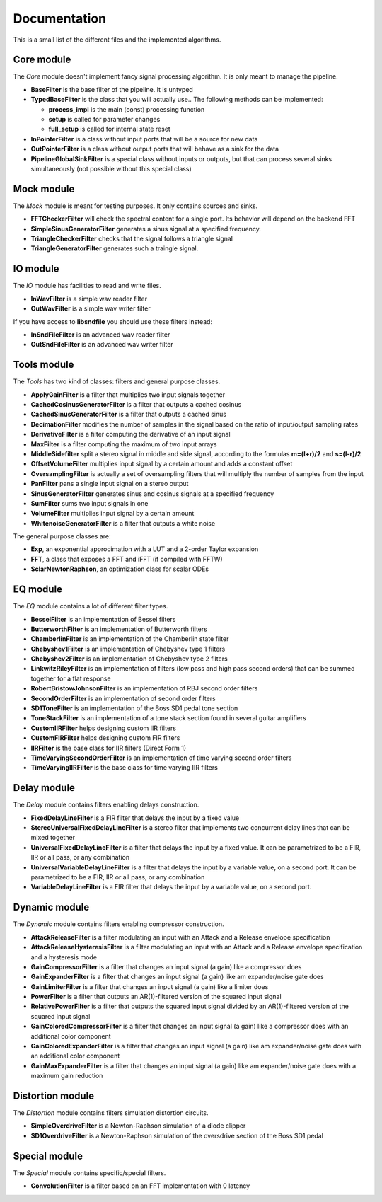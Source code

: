 Documentation
=============

This is a small list of the different files and the implemented algorithms.

Core module
###########

The *Core* module doesn't implement fancy signal processing algorithm. It is only
meant to manage the pipeline.

* **BaseFilter** is the base filter of the pipeline. It is untyped
* **TypedBaseFilter** is the class that you will actually use.. The following methods can be implemented:

  * **process_impl** is the main (const) processing function
  * **setup** is called for parameter changes
  * **full_setup** is called for internal state reset

* **InPointerFilter** is a class without input ports that will be a source for new data
* **OutPointerFilter** is a class without output ports that will behave as a sink for the data
* **PipelineGlobalSinkFilter** is a special class without inputs or outputs, but that can process several sinks simultaneously (not possible without this special class)

Mock module
###########

The *Mock* module is meant for testing purposes. It only contains sources and
sinks.

* **FFTCheckerFilter** will check the spectral content for a single port. Its behavior will depend on the backend FFT
* **SimpleSinusGeneratorFilter** generates a sinus signal at a specified frequency.
* **TriangleCheckerFilter** checks that the signal follows a triangle signal
* **TriangleGeneratorFilter** generates such a traingle signal.

IO module
#########

The *IO* module has facilities to read and write files.

* **InWavFilter** is a simple wav reader filter
* **OutWavFilter** is a simple wav writer filter

If you have access to **libsndfile** you should use these filters instead:

* **InSndFileFilter** is an advanced wav reader filter
* **OutSndFileFilter** is an advanced wav writer filter

Tools module
############

The *Tools* has two kind of classes: filters and general purpose classes.

* **ApplyGainFilter** is a filter that multiplies two input signals together
* **CachedCosinusGeneratorFilter** is a filter that outputs a cached cosinus
* **CachedSinusGeneratorFilter** is a filter that outputs a cached sinus
* **DecimationFilter** modifies the number of samples in the signal based on the ratio of input/output sampling rates
* **DerivativeFilter** is a filter computing the derivative of an input signal
* **MaxFilter** is a filter computing the maximum of two input arrays
* **MiddleSidefilter** split a stereo signal in middle and side signal, according to the formulas **m=(l+r)/2** and **s=(l-r)/2**
* **OffsetVolumeFilter** multiplies input signal by a certain amount and adds a constant offset
* **OversamplingFilter** is actually a set of oversampling filters that will multiply the number of samples from the input
* **PanFilter** pans a single input signal on a stereo output
* **SinusGeneratorFilter** generates sinus and cosinus signals at a specified frequency
* **SumFilter** sums two input signals in one
* **VolumeFilter** multiplies input signal by a certain amount
* **WhitenoiseGeneratorFilter** is a filter that outputs a white noise

The general purpose classes are:

* **Exp**, an exponential approcimation with a LUT and a 2-order Taylor expansion
* **FFT**, a class that exposes a FFT and iFFT (if compiled with FFTW)
* **SclarNewtonRaphson**, an optimization class for scalar ODEs

EQ module
#########

The *EQ* module contains a lot of different filter types.

* **BesselFilter** is an implementation of Bessel filters
* **ButterworthFilter** is an implementation of Butterworth filters
* **ChamberlinFilter** is an implementation of the Chamberlin state filter
* **Chebyshev1Filter** is an implementation of Chebyshev type 1 filters
* **Chebyshev2Filter** is an implementation of Chebyshev type 2 filters
* **LinkwitzRileyFilter** is an implementation of filters (low pass and high pass second orders) that can be summed together for a flat response
* **RobertBristowJohnsonFilter** is an implementation of RBJ second order filters
* **SecondOrderFilter** is an implementation of second order filters

* **SD1ToneFilter** is an implementation of the Boss SD1 pedal tone section
* **ToneStackFilter** is an implementation of a tone stack section found in several guitar amplifiers

* **CustomIIRFilter** helps designing custom IIR filters
* **CustomFIRFilter** helps designing custom FIR filters

* **IIRFilter** is the base class for IIR filters (Direct Form 1)

* **TimeVaryingSecondOrderFilter** is an implementation of time varying second order filters
* **TimeVaryingIIRFilter** is the base class for time varying IIR filters

Delay module
##############

The *Delay* module contains filters enabling delays construction.

* **FixedDelayLineFilter** is a FIR filter that delays the input by a fixed value
* **StereoUniversalFixedDelayLineFilter** is a stereo filter that implements two concurrent delay lines that can be mixed together
* **UniversalFixedDelayLineFilter** is a filter that delays the input by a fixed value. It can be parametrized  to be a FIR, IIR or all pass, or any combination
* **UniversalVariableDelayLineFilter** is a filter that delays the input by a variable value, on a second port. It can be parametrized  to be a FIR, IIR or all pass, or any combination
* **VariableDelayLineFilter** is a FIR filter that delays the input by a variable value, on a second port.

Dynamic module
##############

The *Dynamic* module contains filters enabling compressor construction.

* **AttackReleaseFilter** is a filter modulating an input with an Attack and a Release envelope specification
* **AttackReleaseHysteresisFilter** is a filter modulating an input with an Attack and a Release envelope specification and a hysteresis mode
* **GainCompressorFilter** is a filter that changes an input signal (a gain) like a compressor does
* **GainExpanderFilter** is a filter that changes an input signal (a gain) like am expander/noise gate does
* **GainLimiterFilter** is a filter that changes an input signal (a gain) like a limiter does
* **PowerFilter** is a filter that outputs an AR(1)-filtered version of the squared input signal
* **RelativePowerFilter** is a filter that outputs the squared input signal divided by an AR(1)-filtered version of the squared input signal
* **GainColoredCompressorFilter** is a filter that changes an input signal (a gain) like a compressor does with an additional color component
* **GainColoredExpanderFilter** is a filter that changes an input signal (a gain) like am expander/noise gate does with an additional color component
* **GainMaxExpanderFilter** is a filter that changes an input signal (a gain) like am expander/noise gate does with a maximum gain reduction

Distortion module
#################

The *Distortion* module contains filters simulation distortion circuits.

* **SimpleOverdriveFilter** is a Newton-Raphson simulation of a diode clipper
* **SD1OverdriveFilter** is a Newton-Raphson simulation of the oversdrive section of the Boss SD1 pedal

Special module
##############

The *Special* module contains specific/special filters.

* **ConvolutionFilter** is a filter based on an FFT implementation with 0 latency
